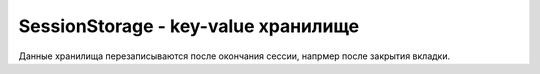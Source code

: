 SessionStorage - key-value хранилище
====================================

Данные хранилища перезаписываются после окончания сессии,
напрмер после закрытия вкладки.

.. py:class:: SessionStorage()


    .. py:function:: getItem(key)

        Возвращает значение по ключу

        .. code-block:: js

            sessionStorage.getItem("key");
            sessionStorage.key2;
            sessionStorage['key3'];


    .. py:function:: setItem(key, value)

        Устанавливает новый ключ и значение в хранилище

        .. code-block:: js

            sessionStorage.setItem("key", "value");
            sessionStorage.key2 = 'value2';
            sessionStorage['key3'] = 'value3';


    